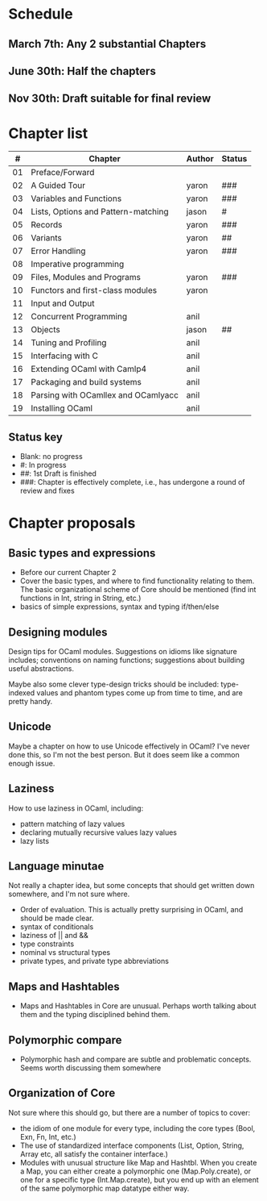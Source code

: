 * Schedule

** March 7th: Any 2 substantial Chapters
** June 30th: Half the chapters
** Nov 30th: Draft suitable for final review

* Chapter list

|  # | Chapter                             | Author | Status |
|----+-------------------------------------+--------+--------|
| 01 | Preface/Forward                     |        |        |
| 02 | A Guided Tour                       | yaron  | ###    |
| 03 | Variables and Functions             | yaron  | ###    |
| 04 | Lists, Options and Pattern-matching | jason  | #      |
| 05 | Records                             | yaron  | ###    |
| 06 | Variants                            | yaron  | ##     |
| 07 | Error Handling                      | yaron  | ###    |
| 08 | Imperative programming              |        |        |
| 09 | Files, Modules and Programs         | yaron  | ###    |
| 10 | Functors and first-class modules    | yaron  |        |
| 11 | Input and Output                    |        |        |
| 12 | Concurrent Programming              | anil   |        |
| 13 | Objects                             | jason  | ##     |
| 14 | Tuning and Profiling                | anil   |        |
| 15 | Interfacing with C                  | anil   |        |
| 16 | Extending OCaml with Camlp4         | anil   |        |
| 17 | Packaging and build systems         | anil   |        |
| 18 | Parsing with OCamllex and OCamlyacc | anil   |        |
| 19 | Installing OCaml                    | anil   |        |


** Status key
 - Blank: no progress
 - #: In progress
 - ##: 1st Draft is finished
 - ###: Chapter is effectively complete, i.e., has undergone a round of
   review and fixes

* Chapter proposals
** Basic types and expressions
 - Before our current Chapter 2
 - Cover the basic types, and where to find functionality relating to
   them.  The basic organizational scheme of Core should be mentioned
   (find int functions in Int, string in String, etc.)
 - basics of simple expressions, syntax and typing if/then/else
** Designing modules

 Design tips for OCaml modules.  Suggestions on idioms like signature
 includes; conventions on naming functions; suggestions about building
 useful abstractions.

 Maybe also some clever type-design tricks should be included:
 type-indexed values and phantom types come up from time to time, and
 are pretty handy.

** Unicode

Maybe a chapter on how to use Unicode effectively in OCaml?  I've
never done this, so I'm not the best person.  But it does seem like a
common enough issue.
** Laziness
 How to use laziness in OCaml, including:
 - pattern matching of lazy values
 - declaring mutually recursive values lazy values
 - lazy lists
** Language minutae
 Not really a chapter idea, but some concepts that should get written
 down somewhere, and I'm not sure where.
 - Order of evaluation.  This is actually pretty surprising in OCaml,
   and should be made clear.
 - syntax of conditionals
 - laziness of || and &&
 - type constraints
 - nominal vs structural types
 - private types, and private type abbreviations
** Maps and Hashtables
 - Maps and Hashtables in Core are unusual.  Perhaps worth talking
   about them and the typing disciplined behind them.
** Polymorphic compare
 - Polymorphic hash and compare are subtle and problematic concepts.
   Seems worth discussing them somewhere

** Organization of Core
 Not sure where this should go, but there are a number of topics to
 cover:
 - the idiom of one module for every type, including the core types
   (Bool, Exn, Fn, Int, etc.)
 - The use of standardized interface components (List, Option, String,
   Array etc, all satisfy the container interface.)
 - Modules with unusual structure like Map and Hashtbl.  When you
   create a Map, you can either create a polymorphic one
   (Map.Poly.create), or one for a specific type (Int.Map.create), but
   you end up with an element of the same polymorphic map datatype
   either way.


